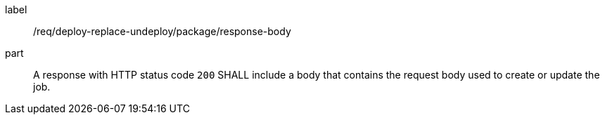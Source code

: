 [[req_deploy-replace-undeploy_package_response-body]]
[requirement]
====
[%metadata]
label:: /req/deploy-replace-undeploy/package/response-body
part:: A response with HTTP status code `200` SHALL include a body that contains the request body used to create or update the job.
====
